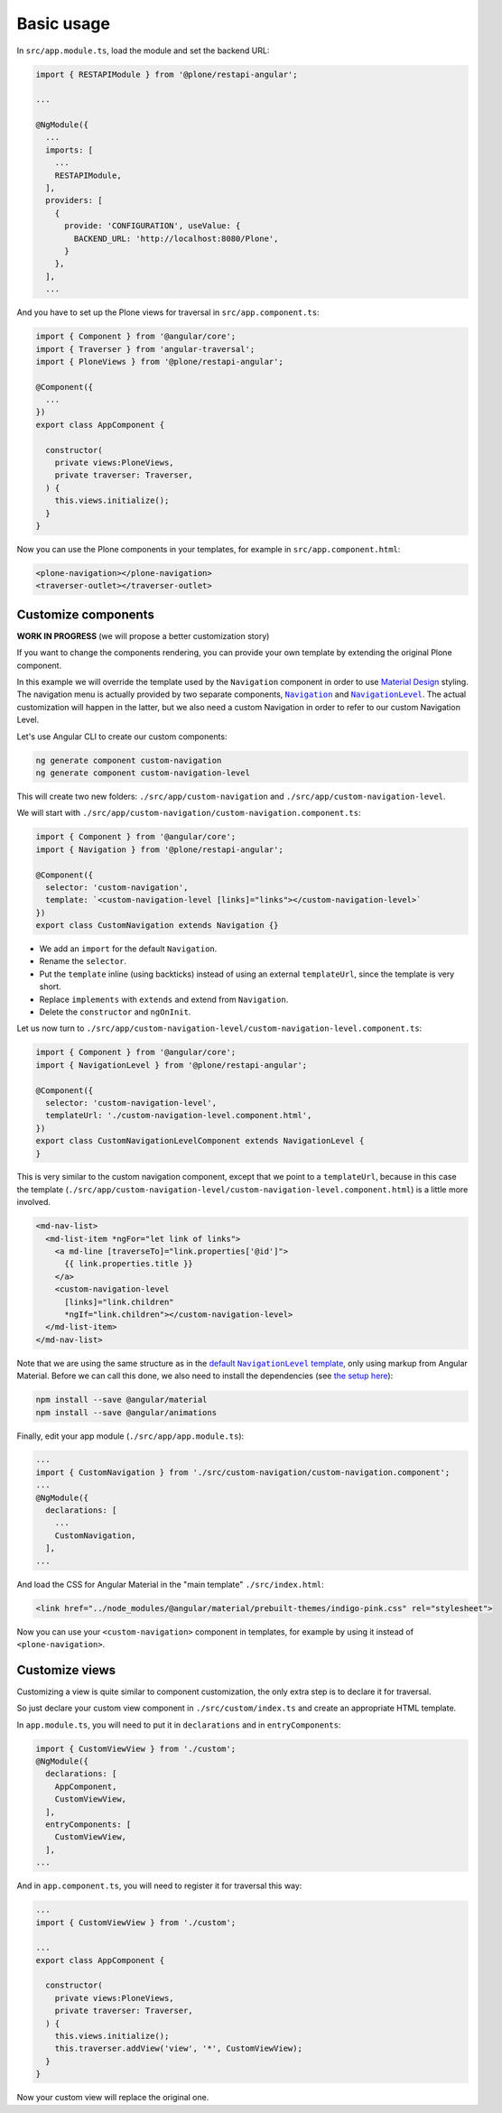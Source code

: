 Basic usage
===========

In ``src/app.module.ts``, load the module and set the backend URL:

.. code-block:: javascript

  import { RESTAPIModule } from '@plone/restapi-angular';

  ...

  @NgModule({
    ...
    imports: [
      ...
      RESTAPIModule,
    ],
    providers: [
      {
        provide: 'CONFIGURATION', useValue: {
          BACKEND_URL: 'http://localhost:8080/Plone',
        }
      },
    ],
    ...

And you have to set up the Plone views for traversal in ``src/app.component.ts``:

.. code-block:: javascript

  import { Component } from '@angular/core';
  import { Traverser } from 'angular-traversal';
  import { PloneViews } from '@plone/restapi-angular';

  @Component({
    ...
  })
  export class AppComponent {

    constructor(
      private views:PloneViews,
      private traverser: Traverser,
    ) {
      this.views.initialize();
    }
  }

Now you can use the Plone components in your templates, for example in ``src/app.component.html``:

.. code-block:: html

  <plone-navigation></plone-navigation>
  <traverser-outlet></traverser-outlet>

Customize components
---------------------

**WORK IN PROGRESS** (we will propose a better customization story)

If you want to change the components rendering, you can provide your own template by extending the original Plone component.

In this example we will override the template used by the ``Navigation`` component in order to use `Material Design <https://material.angular.io>`_ styling.  The navigation menu is actually provided by two separate components, |Navigation|_ and |NavigationLevel|_.  The actual customization will happen in the latter, but we also need a custom Navigation in order to refer to our custom Navigation Level.

.. |Navigation| replace:: ``Navigation``
.. _Navigation: https://github.com/plone/plone.restapi-angular/blob/master/src/components/navigation.ts

.. |NavigationLevel| replace:: ``NavigationLevel``
.. _NavigationLevel: https://github.com/plone/plone.restapi-angular/blob/master/src/components/navigation.level.ts

Let's use Angular CLI to create our custom components:

.. code-block::

  ng generate component custom-navigation
  ng generate component custom-navigation-level

This will create two new folders: ``./src/app/custom-navigation`` and ``./src/app/custom-navigation-level``.

We will start with ``./src/app/custom-navigation/custom-navigation.component.ts``:

.. code-block:: javascript

  import { Component } from '@angular/core';
  import { Navigation } from '@plone/restapi-angular';

  @Component({
    selector: 'custom-navigation',
    template: `<custom-navigation-level [links]="links"></custom-navigation-level>`
  })
  export class CustomNavigation extends Navigation {}

- We add an ``import`` for the default ``Navigation``.
- Rename the ``selector``.
- Put the ``template`` inline (using backticks) instead of using an external ``templateUrl``, since the template is very short.
- Replace ``implements`` with ``extends`` and extend from ``Navigation``.
- Delete the ``constructor`` and ``ngOnInit``.

Let us now turn to ``./src/app/custom-navigation-level/custom-navigation-level.component.ts``:

.. code-block:: javascript

  import { Component } from '@angular/core';
  import { NavigationLevel } from '@plone/restapi-angular';

  @Component({
    selector: 'custom-navigation-level',
    templateUrl: './custom-navigation-level.component.html',
  })
  export class CustomNavigationLevelComponent extends NavigationLevel {
  }

This is very similar to the custom navigation component, except that we point to a ``templateUrl``, because in this case the template (``./src/app/custom-navigation-level/custom-navigation-level.component.html``) is a little more involved.

.. code-block:: javascript

  <md-nav-list>
    <md-list-item *ngFor="let link of links">
      <a md-line [traverseTo]="link.properties['@id']">
        {{ link.properties.title }}
      </a>
      <custom-navigation-level
        [links]="link.children"
        *ngIf="link.children"></custom-navigation-level>
    </md-list-item>
  </md-nav-list>

Note that we are using the same structure as in the |defaultNavigationLeveltemplate|_, only using markup from Angular Material.  Before we can call this done, we also need to install the dependencies (see `the setup here <https://material.angular.io/guide/getting-started>`_):

.. |defaultNavigationLeveltemplate| replace:: default ``NavigationLevel`` template
.. _defaultNavigationLeveltemplate: https://github.com/plone/plone.restapi-angular/blob/master/src/components/navigation.level.ts#L5

.. code-block::

  npm install --save @angular/material
  npm install --save @angular/animations

Finally, edit your app module (``./src/app/app.module.ts``):

.. code-block:: javascript

  ...
  import { CustomNavigation } from './src/custom-navigation/custom-navigation.component';
  ...
  @NgModule({
    declarations: [
      ...
      CustomNavigation,
    ],
  ...

And load the CSS for Angular Material in the "main template" ``./src/index.html``:

.. code-block:: html

  <link href="../node_modules/@angular/material/prebuilt-themes/indigo-pink.css" rel="stylesheet">

Now you can use your ``<custom-navigation>`` component in templates, for example by using it instead of ``<plone-navigation>``.

Customize views
---------------------

Customizing a view is quite similar to component customization, the only extra step is to declare it for traversal.

So just declare your custom view component in ``./src/custom/index.ts`` and create an appropriate HTML template. 

In ``app.module.ts``, you will need to put it in ``declarations`` and in ``entryComponents``:

.. code-block:: javascript

  import { CustomViewView } from './custom';
  @NgModule({
    declarations: [
      AppComponent,
      CustomViewView,
    ],
    entryComponents: [
      CustomViewView,
    ],
  ...

And in ``app.component.ts``, you will need to register it for traversal this way:

.. code-block:: javascript

  ...
  import { CustomViewView } from './custom';

  ...
  export class AppComponent {

    constructor(
      private views:PloneViews,
      private traverser: Traverser,
    ) {
      this.views.initialize();
      this.traverser.addView('view', '*', CustomViewView);
    }
  }

Now your custom view will replace the original one.
